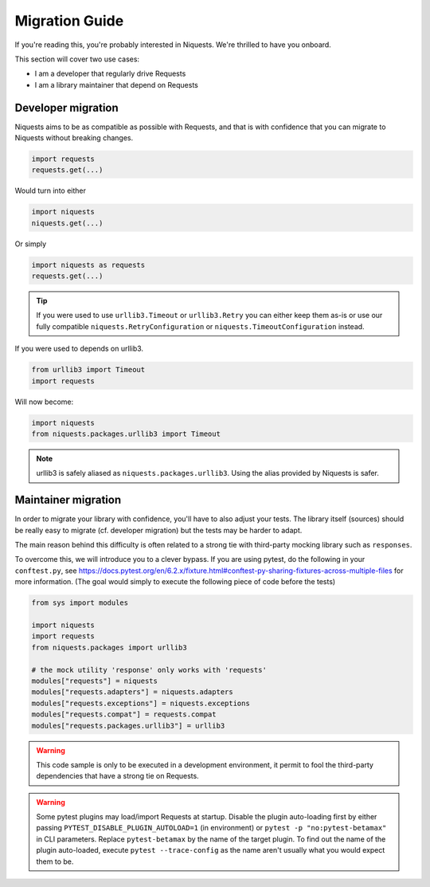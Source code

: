 .. _migrate:

Migration Guide
================

If you're reading this, you're probably interested in Niquests. We're thrilled to have
you onboard.

This section will cover two use cases:

- I am a developer that regularly drive Requests
- I am a library maintainer that depend on Requests

Developer migration
-------------------

Niquests aims to be as compatible as possible with Requests, and that is
with confidence that you can migrate to Niquests without breaking changes.

.. code:: python

    import requests
    requests.get(...)

Would turn into either

.. code:: python

    import niquests
    niquests.get(...)

Or simply

.. code:: python

    import niquests as requests
    requests.get(...)

.. tip:: If you were used to use ``urllib3.Timeout`` or ``urllib3.Retry`` you can either keep them as-is or use our fully compatible ``niquests.RetryConfiguration`` or ``niquests.TimeoutConfiguration`` instead.

If you were used to depends on urllib3.

.. code:: python

    from urllib3 import Timeout
    import requests

Will now become:

.. code:: python

    import niquests
    from niquests.packages.urllib3 import Timeout

.. note:: urllib3 is safely aliased as ``niquests.packages.urllib3``. Using the alias provided by Niquests is safer.

Maintainer migration
--------------------

In order to migrate your library with confidence, you'll have to also adjust your tests.
The library itself (sources) should be really easy to migrate (cf. developer migration)
but the tests may be harder to adapt.

The main reason behind this difficulty is often related to a strong tie with third-party
mocking library such as ``responses``.

To overcome this, we will introduce you to a clever bypass. If you are using pytest, do the
following in your ``conftest.py``, see https://docs.pytest.org/en/6.2.x/fixture.html#conftest-py-sharing-fixtures-across-multiple-files
for more information. (The goal would simply to execute the following piece of code before the tests)

.. code:: python

    from sys import modules

    import niquests
    import requests
    from niquests.packages import urllib3

    # the mock utility 'response' only works with 'requests'
    modules["requests"] = niquests
    modules["requests.adapters"] = niquests.adapters
    modules["requests.exceptions"] = niquests.exceptions
    modules["requests.compat"] = requests.compat
    modules["requests.packages.urllib3"] = urllib3

.. warning:: This code sample is only to be executed in a development environment, it permit to fool the third-party dependencies that have a strong tie on Requests.

.. warning:: Some pytest plugins may load/import Requests at startup.
    Disable the plugin auto-loading first by either passing ``PYTEST_DISABLE_PLUGIN_AUTOLOAD=1`` (in environment)
    or ``pytest -p "no:pytest-betamax"`` in CLI parameters. Replace ``pytest-betamax`` by the name of the target plugin.
    To find out the name of the plugin auto-loaded, execute ``pytest --trace-config`` as the name aren't usually what
    you would expect them to be.
